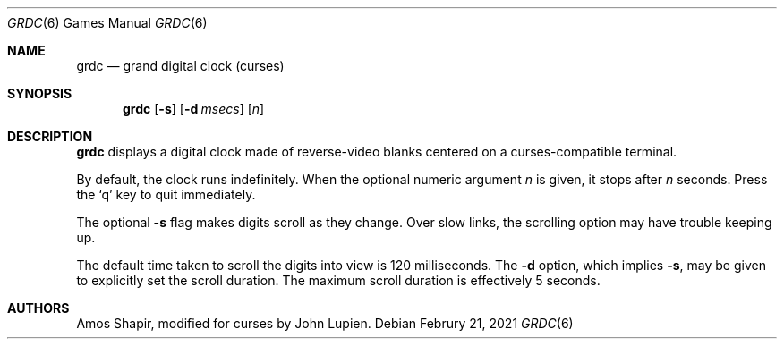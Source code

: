 .\" $FreeBSD: src/games/grdc/grdc.6,v 1.2.12.1 2001/10/02 11:51:49 ru Exp $
.\"
.Dd Februry 21, 2021
.Dt GRDC 6
.Os
.Sh NAME
.Nm grdc
.Nd grand digital clock (curses)
.Sh SYNOPSIS
.Nm
.Op Fl s
.Op Fl d Ar msecs
.Op Ar n
.Sh DESCRIPTION
.Nm
displays a digital clock made of reverse-video blanks
centered on a curses-compatible terminal.
.Pp
By default, the clock runs indefinitely.
When the optional numeric argument
.Ar n
is given, it stops after
.Ar n
seconds.
Press the
.Sq q
key to quit immediately.
.Pp
The optional
.Fl s
flag makes digits scroll as they change.
Over slow links, the scrolling option may have trouble keeping up.
.Pp
The default time taken to scroll the digits into view is 120
milliseconds.
The
.Fl d
option, which implies
.Fl s ,
may be given to explicitly set the scroll duration.
The maximum scroll duration is effectively 5 seconds.
.Sh AUTHORS
.An -nosplit
.An Amos Shapir ,
modified for curses by
.An John Lupien .
